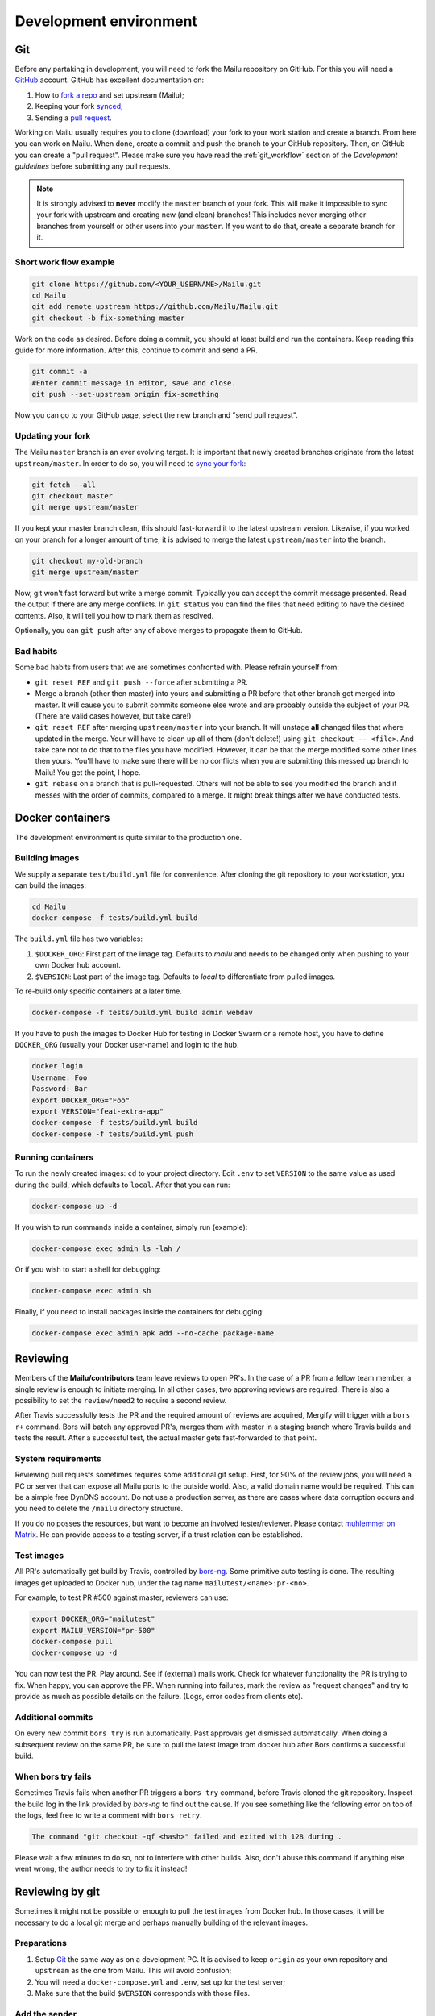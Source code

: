 Development environment
=======================

Git
---

Before any partaking in development, you will need to fork the Mailu repository on GitHub.
For this you will need a `GitHub`_ account. GitHub has excellent documentation on:

#. How to `fork a repo`_ and set upstream (Mailu);
#. Keeping your fork `synced`_;
#. Sending a `pull request`_.

Working on Mailu usually requires you to clone (download) your fork to your work station and
create a branch. From here you can work on Mailu. When done, create a commit and push the
branch to your GitHub repository. Then, on GitHub you can create a "pull request".
Please make sure you have read the :ref:`git_workflow` section of the *Development guidelines*
before submitting any pull requests.

.. note:: It is strongly advised to **never** modify the ``master`` branch of your fork.
  This will make it impossible to sync your fork with upstream and creating new (and clean)
  branches! This includes never merging other branches from yourself or other users into your
  ``master``. If you want to do that, create a separate branch for it.

Short work flow example
```````````````````````

.. code-block:: bash

  git clone https://github.com/<YOUR_USERNAME>/Mailu.git
  cd Mailu
  git add remote upstream https://github.com/Mailu/Mailu.git
  git checkout -b fix-something master

Work on the code as desired. Before doing a commit, you should at least build
and run the containers. Keep reading this guide for more information. After this,
continue to commit and send a PR.

.. code-block:: bash

  git commit -a
  #Enter commit message in editor, save and close.
  git push --set-upstream origin fix-something

Now you can go to your GitHub page, select the new branch and "send pull request".

Updating your fork
``````````````````

The Mailu ``master`` branch is an ever evolving target. It is important that newly
created branches originate from the latest ``upstream/master``. In order to do so, you will
need to `sync your fork`__:

.. code-block:: bash

  git fetch --all
  git checkout master
  git merge upstream/master

If you kept your master branch clean, this should fast-forward it to the latest upstream version.
Likewise, if you worked on your branch for a longer amount of time, it is advised to merge the
latest ``upstream/master`` into the branch.

.. code-block:: bash

  git checkout my-old-branch
  git merge upstream/master

Now, git won't fast forward but write a merge commit. Typically you can accept the commit message
presented. Read the output if there are any merge conflicts. In ``git status`` you can find the files
that need editing to have the desired contents. Also, it will tell you how to mark them as resolved.

Optionally, you can ``git push`` after any of above merges to propagate them to GitHub.

__ `synced`_

Bad habits
```````````

Some bad habits from users that we are sometimes confronted with. Please refrain yourself from:

- ``git reset REF`` and ``git push --force`` after submitting a PR.
- Merge a branch (other then master) into yours and submitting a PR before that other branch got
  merged into master. It will cause you to submit commits someone else wrote and are probably outside
  the subject of your PR. (There are valid cases however, but take care!)
- ``git reset REF`` after merging ``upstream/master`` into your branch. It will unstage **all**
  changed files that where updated in the merge. Your will have to clean up all of them
  (don't delete!) using ``git checkout -- <file>``. And take care not to do that to the files you
  have modified. However, it can be that the merge modified some other lines then yours. You'll have
  to make sure there will be no conflicts when you are submitting this messed up branch to Mailu! You
  get the point, I hope.
- ``git rebase`` on a branch that is pull-requested. Others will not be able to see you modified the
  branch and it messes with the order of commits, compared to a merge. It might break things after we
  have conducted tests.

.. _`GitHub`: https://github.com/
.. _`fork a repo`: https://help.github.com/articles/fork-a-repo/
.. _`synced`: https://help.github.com/articles/syncing-a-fork/
.. _`pull request`: https://help.github.com/articles/about-pull-requests/

Docker containers
-----------------

The development environment is quite similar to the production one.

Building images
```````````````

We supply a separate ``test/build.yml`` file for convenience.
After cloning the git repository to your workstation, you can build the images:

.. code-block:: bash

  cd Mailu
  docker-compose -f tests/build.yml build

The ``build.yml`` file has two variables:

#. ``$DOCKER_ORG``: First part of the image tag. Defaults to *mailu* and needs to be changed
   only  when pushing to your own Docker hub account.
#. ``$VERSION``: Last part of the image tag. Defaults to *local* to differentiate from pulled
   images.

To re-build only specific containers at a later time.

.. code-block:: bash

  docker-compose -f tests/build.yml build admin webdav

If you have to push the images to Docker Hub for testing in Docker Swarm or a remote
host, you have to define ``DOCKER_ORG`` (usually your Docker user-name) and login to
the hub.

.. code-block:: bash

  docker login
  Username: Foo
  Password: Bar
  export DOCKER_ORG="Foo"
  export VERSION="feat-extra-app"
  docker-compose -f tests/build.yml build
  docker-compose -f tests/build.yml push

Running containers
``````````````````

To run the newly created images: ``cd`` to your project directory. Edit ``.env`` to set
``VERSION`` to the same value as used during the build, which defaults to ``local``.
After that you can run:

.. code-block:: bash

  docker-compose up -d

If you wish to run commands inside a container, simply run (example):

.. code-block:: bash

  docker-compose exec admin ls -lah /

Or if you wish to start a shell for debugging:

.. code-block:: bash

  docker-compose exec admin sh

Finally, if you need to install packages inside the containers for debugging:

.. code-block:: bash

  docker-compose exec admin apk add --no-cache package-name

Reviewing
---------

Members of the **Mailu/contributors** team leave reviews to open PR's.
In the case of a PR from a fellow team member, a single review is enough
to initiate merging. In all other cases, two approving reviews are required.
There is also a possibility to set the ``review/need2`` to require a second review.

After Travis successfully tests the PR and the required amount of reviews are acquired,
Mergify will trigger with a ``bors r+`` command. Bors will batch any approved PR's,
merges them with master in a staging branch where Travis builds and tests the result.
After a successful test, the actual master gets fast-forwarded to that point.

System requirements
```````````````````

Reviewing pull requests sometimes requires some additional git setup. First, for 90% of the review jobs,
you will need a PC or server that can expose all Mailu ports to the outside world. Also, a valid
domain name would be required. This can be a simple free DynDNS account. Do not use a production
server, as there are cases where data corruption occurs and you need to delete the ``/mailu``
directory structure.

If you do no posses the resources, but want to become an involved tester/reviewer.
Please contact `muhlemmer on Matrix`_.
He can provide access to a testing server, if a trust relation can be established.

.. _`muhlemmer on Matrix`: https://matrix.to/#/@muhlemmer:matrix.org

.. _testing:

Test images
```````````

All PR's automatically get build by Travis, controlled by `bors-ng`_.
Some primitive auto testing is done.
The resulting images get uploaded to Docker hub, under the
tag name ``mailutest/<name>:pr-<no>``.

For example, to test PR #500 against master, reviewers can use:

.. code-block:: bash

  export DOCKER_ORG="mailutest"
  export MAILU_VERSION="pr-500"
  docker-compose pull
  docker-compose up -d

You can now test the PR. Play around. See if (external) mails work. Check for whatever functionality the PR is
trying to fix. When happy, you can approve the PR. When running into failures, mark the review as
"request changes" and try to provide as much as possible details on the failure.
(Logs, error codes from clients etc).

.. _`bors-ng`: https://bors.tech/documentation/

Additional commits
``````````````````

On every new commit ``bors try`` is  run automatically. Past approvals get dismissed automatically.
When doing a subsequent review on the same PR, be sure to pull the latest image from docker hub
after Bors confirms a successful build.

When bors try fails
```````````````````

Sometimes Travis fails when another PR triggers a ``bors try`` command,
before Travis cloned the git repository.
Inspect the build log in the link provided by *bors-ng* to find out the cause.
If you see something like the following error on top of the logs,
feel free to write a comment with ``bors retry``.

.. code-block:: bash

  The command "git checkout -qf <hash>" failed and exited with 128 during .

Please wait a few minutes to do so, not to interfere with other builds.
Also, don't abuse this command if anything else went wrong,
the author needs to try to fix it instead!

Reviewing by git
----------------

Sometimes it might not be possible or enough to pull the test images from Docker hub.
In those cases, it will be necessary to do a local git merge and perhaps manually building
of the relevant images.


Preparations
````````````

#. Setup `Git`_ the same way as on a development PC. It is advised to keep ``origin`` as your
   own repository and ``upstream`` as the one from Mailu. This will avoid confusion;
#. You will need a ``docker-compose.yml`` and ``.env``, set up for the test server;
#. Make sure that the build ``$VERSION`` corresponds with those files.

Add the sender
``````````````

Replace ``<SENDER>`` with the repository name the PR is sent from.

.. code-block:: bash

  git remote add <SENDER> https://github.com/<SENDER>/Mailu.git

Merge conflicts
```````````````

Before proceeding, check the PR page in the bottom. It should not indicate a merge conflict.
If there are merge conflicts, you have 2 options:

#. Do a review "request changes" and ask the author to resolve the merge conflict. 
#. Solve the merge conflict yourself on Github, using the web editor.

If it can't be done in the web editor, go for option 1. Unless you want to go through the trouble of
importing the branch into your fork, do the merge and send a PR to the repository of the *sender*.

Merge the PR locally
```````````````````````

When someone sends a PR, you need merge his PR into master locally. This example will put you in a
"detached head" state and do the merge in that state. Any commits done in this state will be lost
forever when you checkout a "normal" branch. This is exactly what we want, as we do not want to mess
with our repositories. This is just a test run.

The following must be done on every PR or after every new commit to an existing PR:
1. Fetch the latest status of all the remotes.
2. List all local and remote available branches (this is not needed, but very helpful at times)
3. Checkout ``upstream/master``
4. Merge ``upstream/master`` with ``SENDER/branch``

.. code-block:: bash

  git fetch --all
  git checkout upstream/master
  # ...You are in 'detached HEAD' state.... (bla bla bla)
  git branch -a
  # Hit `q` to exit the viewer, if it was opened. Uses arrows up/down for scrolling.
  git merge kaiyou/fix-sender-checks

If git opens a editor for a commit message just save and exit as-is. If you have a merge conflict,
see above and do the complete procedure from ``git fetch`` onward again.

Web administration
------------------

The administration Web interface requires a proper dev environment that can easily be setup using
``virtualenv`` (make sure you are using Python 3) :

.. code-block:: bash

  cd core/admin
  virtualenv .
  source bin/activate
  pip install -r requirements.txt

You can then export the path to the development database (use four slashes for absolute path):

.. code-block:: bash

  export SQLALCHEMY_DATABASE_URI=sqlite:///path/to/dev.db

And finally run the server with debug enabled:

.. code-block:: bash

  python run.py

Any change to the files will automatically restart the Web server and reload the files.

When using the development environment, a debugging toolbar is displayed on the right side
of the screen, that you can open to access query details, internal variables, etc.

Documentation
-------------

Documentation is maintained in the ``docs`` directory and are maintained as `reStructuredText`_
files. It is possible to run a local documentation server for reviewing purposes, using Docker:

.. code-block:: bash

  cd <Mailu repo>
  docker build -t docs docs
  docker run -p 127.0.0.1:8080:80 docs

In a local build Docker always assumes the version to be master.
You can read the local documentation by navigating to http://localhost:8080/master.

.. note:: After modifying the documentation, the image needs to be rebuild and the container
  restarted for the changes to become visible.

.. _`reStructuredText`: http://docutils.sourceforge.net/rst.html
